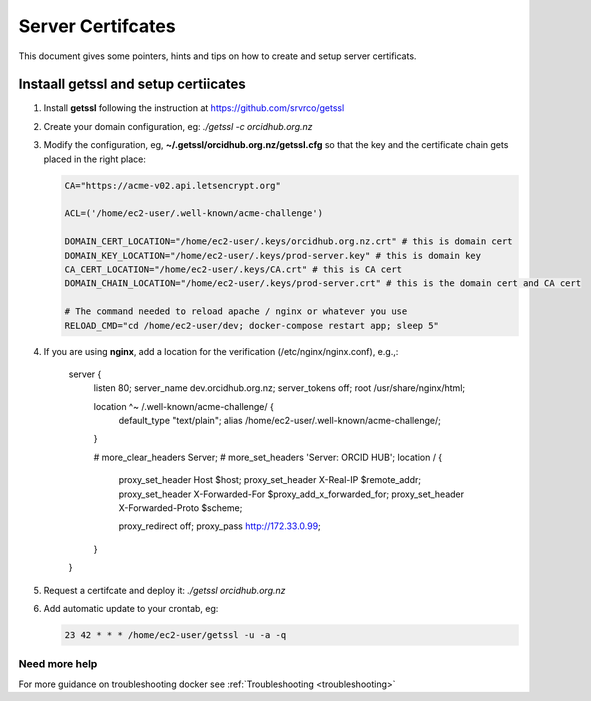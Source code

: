 Server Certifcates
------------------

This document gives some pointers, hints and tips on how to create and setup server certificats.

Instaall getssl and setup certiicates
~~~~~~~~~~~~~~~~~~~~~~~~~~~~~~~~~~~~~

#. Install **getssl** following the instruction at https://github.com/srvrco/getssl
#. Create your domain configuration, eg: `./getssl -c orcidhub.org.nz`
#. Modify the configuration, eg, **~/.getssl/orcidhub.org.nz/getssl.cfg** so that the key and the certificate chain gets placed in the right place:

   .. code-block:: bash
  
    CA="https://acme-v02.api.letsencrypt.org"
    
    ACL=('/home/ec2-user/.well-known/acme-challenge')
    
    DOMAIN_CERT_LOCATION="/home/ec2-user/.keys/orcidhub.org.nz.crt" # this is domain cert
    DOMAIN_KEY_LOCATION="/home/ec2-user/.keys/prod-server.key" # this is domain key
    CA_CERT_LOCATION="/home/ec2-user/.keys/CA.crt" # this is CA cert
    DOMAIN_CHAIN_LOCATION="/home/ec2-user/.keys/prod-server.crt" # this is the domain cert and CA cert
    
    # The command needed to reload apache / nginx or whatever you use
    RELOAD_CMD="cd /home/ec2-user/dev; docker-compose restart app; sleep 5"

#. If you are using **nginx**, add a location for the verification (/etc/nginx/nginx.conf), e.g.,:

    server {
            listen 80;
            server_name dev.orcidhub.org.nz;
            server_tokens off;
            root         /usr/share/nginx/html;

            location ^~ /.well-known/acme-challenge/ {
                    default_type "text/plain";
                    alias /home/ec2-user/.well-known/acme-challenge/;
            }

            # more_clear_headers Server;
            # more_set_headers 'Server: ORCID HUB';
            location / {
                    proxy_set_header        Host                    $host;
                    proxy_set_header        X-Real-IP               $remote_addr;
                    proxy_set_header        X-Forwarded-For         $proxy_add_x_forwarded_for;
                    proxy_set_header        X-Forwarded-Proto       $scheme;

                    proxy_redirect          off;
                    proxy_pass              http://172.33.0.99;
            }
    }

#. Request a certifcate and deploy it: `./getssl orcidhub.org.nz`
#. Add automatic update to your crontab, eg:

   .. code-block:: crontab
  
    23 42 * * * /home/ec2-user/getssl -u -a -q


Need more help
______________

For more guidance on troubleshooting docker see :ref:`Troubleshooting <troubleshooting>`
